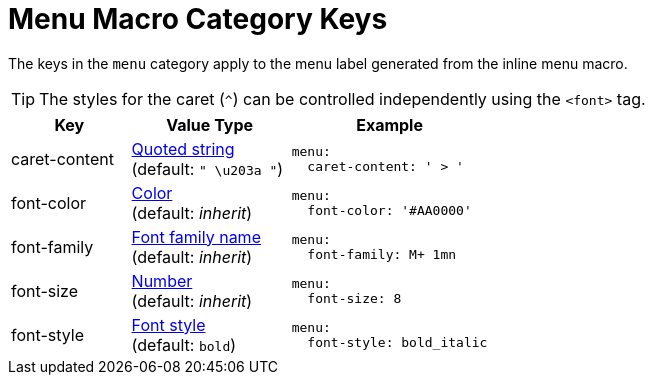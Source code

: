 = Menu Macro Category Keys
:navtitle: Menu
:source-language: yaml

The keys in the `menu` category apply to the menu label generated from the inline menu macro.

TIP: The styles for the caret (`^`) can be controlled independently using the `<font>` tag.

[cols="3,4,5a"]
|===
|Key |Value Type |Example

|caret-content
|xref:quoted-string.adoc[Quoted string] +
(default: `" \u203a "`)
|[source]
menu:
  caret-content: ' > '

|font-color
|xref:color.adoc[Color] +
(default: _inherit_)
|[source]
menu:
  font-color: '#AA0000'

|font-family
|xref:font-support.adoc[Font family name] +
(default: _inherit_)
|[source]
menu:
  font-family: M+ 1mn

|font-size
|xref:language.adoc#values[Number] +
(default: _inherit_)
|[source]
menu:
  font-size: 8

|font-style
|xref:text.adoc#font-style[Font style] +
(default: `bold`)
|[source]
menu:
  font-style: bold_italic
|===
